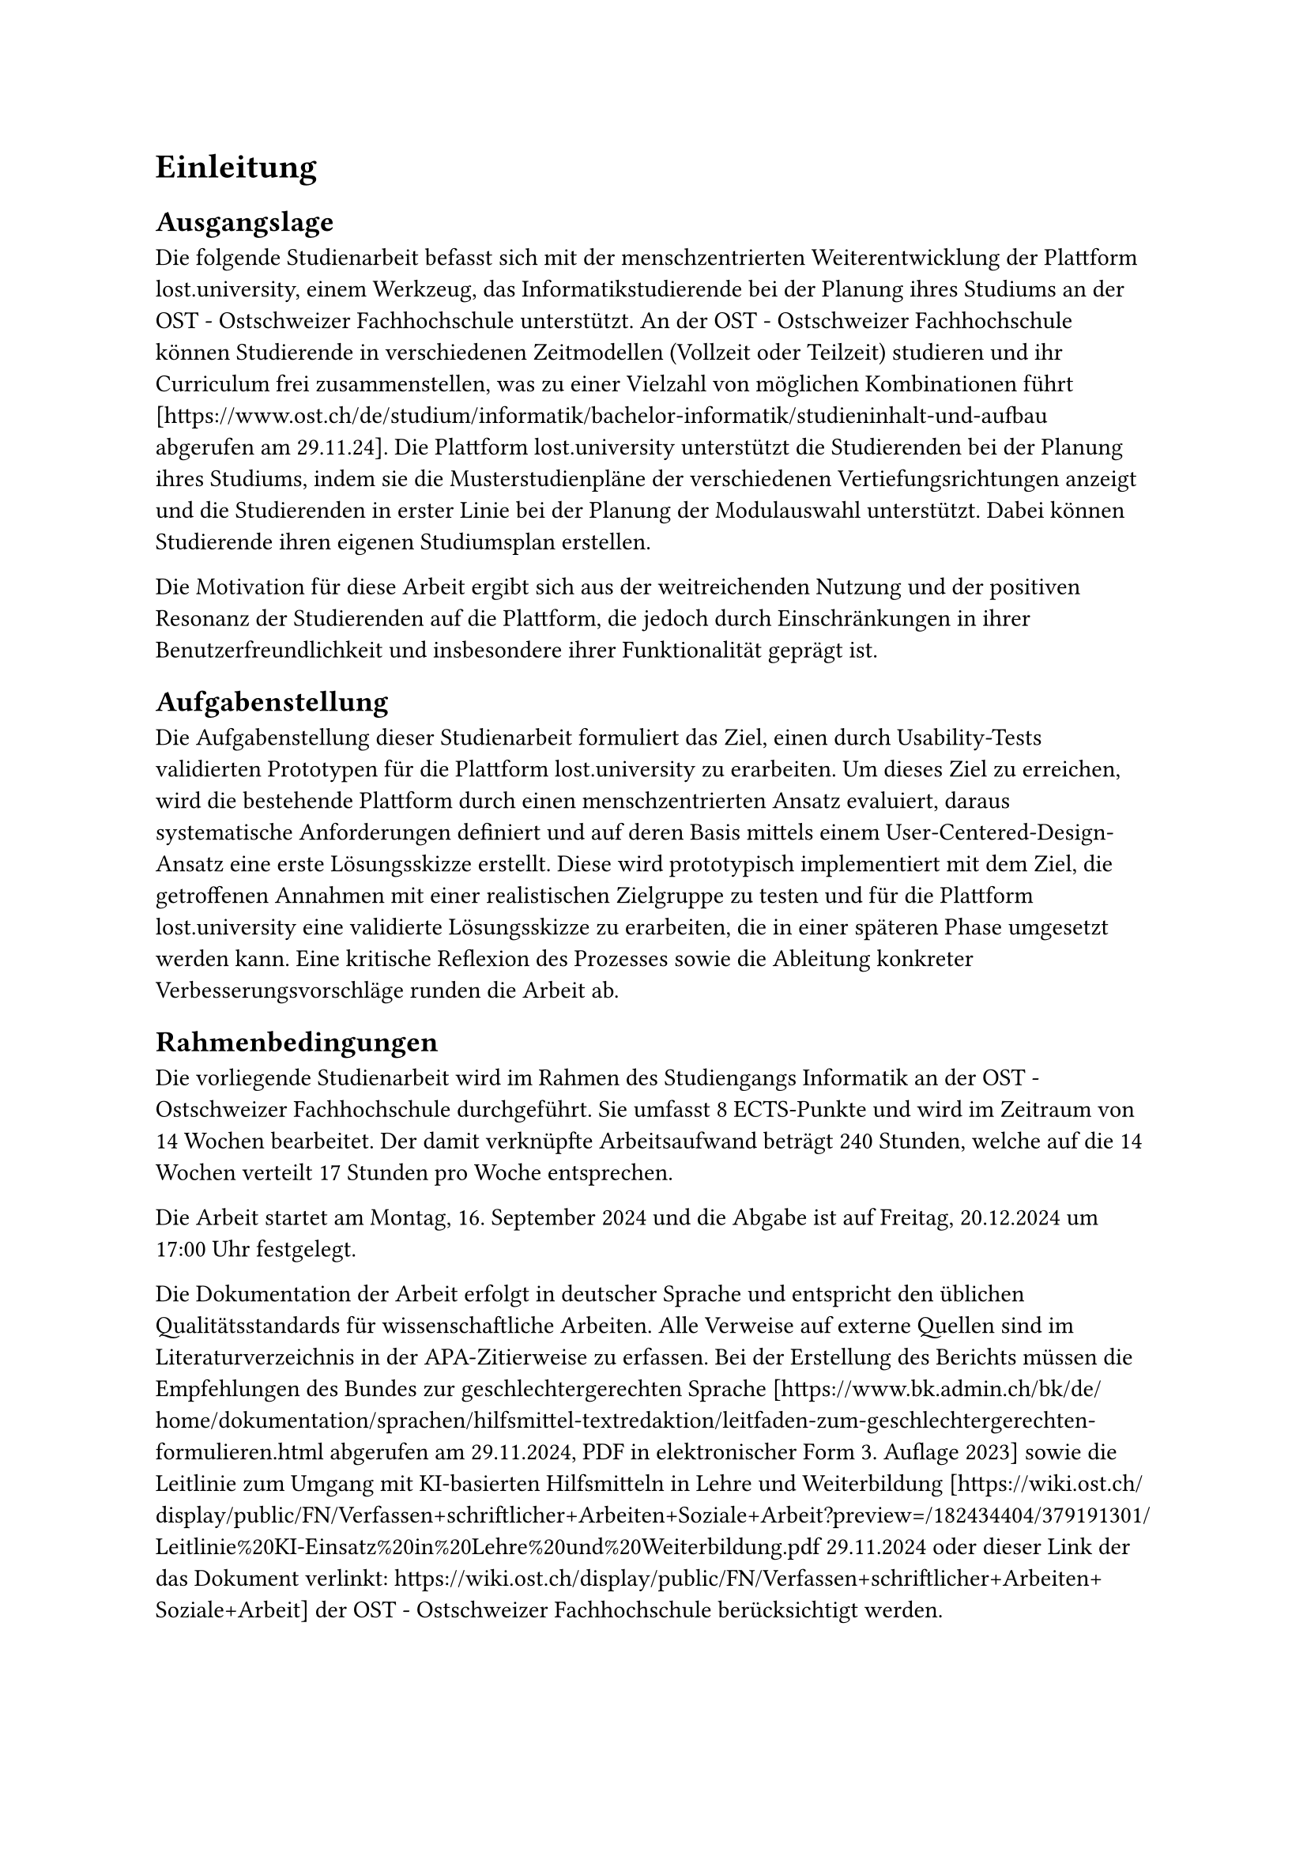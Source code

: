 = Einleitung

// 2.6 Ausgangslage / Problemstellung / Stand der Technik
// Beschreibung der Motivation für die Arbeit sowie der Schwächen der heutigen Praktiken und Lösungen.
// Beschreibung des Typs der Arbeit (Bsp. Fokus Lösungserstellung oder Machbarkeitsanalyse) sowie die Abgrenzung zu ähnlich gelagerten Arbeiten. Sie stellt die Aufgabe in einen grösseren Zusammenhang.
== Ausgangslage
Die folgende Studienarbeit befasst sich mit der menschzentrierten Weiterentwicklung der Plattform lost.university, einem Werkzeug, das Informatikstudierende bei der Planung ihres Studiums an der OST - Ostschweizer Fachhochschule unterstützt.
An der OST - Ostschweizer Fachhochschule können Studierende in verschiedenen Zeitmodellen (Vollzeit oder Teilzeit) studieren und ihr Curriculum frei zusammenstellen, was zu einer Vielzahl von möglichen Kombinationen führt [https://www.ost.ch/de/studium/informatik/bachelor-informatik/studieninhalt-und-aufbau abgerufen am 29.11.24]. Die Plattform lost.university unterstützt die Studierenden bei der Planung ihres Studiums, indem sie die Musterstudienpläne der verschiedenen Vertiefungsrichtungen anzeigt und die Studierenden in erster Linie bei der Planung der Modulauswahl unterstützt. Dabei können Studierende ihren eigenen Studiumsplan erstellen.

Die Motivation für diese Arbeit ergibt sich aus der weitreichenden Nutzung und der positiven Resonanz der Studierenden auf die Plattform, die jedoch durch Einschränkungen in ihrer Benutzerfreundlichkeit und insbesondere ihrer Funktionalität geprägt ist.

== Aufgabenstellung
// 2.7 Aufgabenstellung / Ziel der Arbeit
// Beinhaltet die Vision oder das Ziel der Arbeit. Grobe Zusammenfassung der von der Betreuungsperson gestellten Aufgabenstellung. Die konkrete Aufgabenstellung kommt in den Anhang. Konkrete, selbst ausgearbeitete oder feingranulare Anforderungen kommen ins Kapitel «Anforderungen».
Die Aufgabenstellung dieser Studienarbeit formuliert das Ziel, einen durch Usability-Tests validierten Prototypen für die Plattform lost.university zu erarbeiten.
Um dieses Ziel zu erreichen, wird die bestehende Plattform durch einen menschzentrierten Ansatz evaluiert, daraus systematische Anforderungen definiert und auf deren Basis mittels einem User-Centered-Design-Ansatz eine erste Lösungsskizze erstellt.
Diese wird prototypisch implementiert mit dem Ziel, die getroffenen Annahmen mit einer realistischen Zielgruppe zu testen und für die Plattform lost.university eine validierte Lösungsskizze zu erarbeiten, die in einer späteren Phase umgesetzt werden kann.
Eine kritische Reflexion des Prozesses sowie die Ableitung konkreter Verbesserungsvorschläge runden die Arbeit ab.

== Rahmenbedingungen
// 2.8 Rahmenbedingungen
// Angaben über die Art der Arbeit (Projekt-, Studien- oder Bachelorarbeit) sowie über das vorgesehene Zeitbudget und die ECTS-Vergütung.
Die vorliegende Studienarbeit wird im Rahmen des Studiengangs Informatik an der OST - Ostschweizer Fachhochschule durchgeführt. Sie umfasst 8 ECTS-Punkte und wird im Zeitraum von 14 Wochen bearbeitet. Der damit verknüpfte Arbeitsaufwand beträgt 240 Stunden, welche auf die 14 Wochen verteilt 17 Stunden pro Woche entsprechen.

Die Arbeit startet am Montag, 16. September 2024 und die Abgabe ist auf Freitag, 20.12.2024 um 17:00 Uhr festgelegt.

Die Dokumentation der Arbeit erfolgt in deutscher Sprache und entspricht den üblichen Qualitätsstandards für wissenschaftliche Arbeiten. Alle Verweise auf externe Quellen sind im Literaturverzeichnis in der APA-Zitierweise zu erfassen. Bei der Erstellung des Berichts müssen die Empfehlungen des Bundes zur geschlechtergerechten Sprache [https://www.bk.admin.ch/bk/de/home/dokumentation/sprachen/hilfsmittel-textredaktion/leitfaden-zum-geschlechtergerechten-formulieren.html abgerufen am 29.11.2024, PDF in elektronischer Form 3. Auflage 2023] sowie die Leitlinie zum Umgang mit KI-basierten Hilfsmitteln in Lehre und Weiterbildung [https://wiki.ost.ch/display/public/FN/Verfassen+schriftlicher+Arbeiten+Soziale+Arbeit?preview=/182434404/379191301/Leitlinie%20KI-Einsatz%20in%20Lehre%20und%20Weiterbildung.pdf 29.11.2024 oder dieser Link der das Dokument verlinkt: https://wiki.ost.ch/display/public/FN/Verfassen+schriftlicher+Arbeiten+Soziale+Arbeit] der OST - Ostschweizer Fachhochschule berücksichtigt werden.